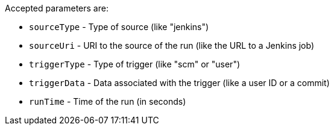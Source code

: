 Accepted parameters are:

* `sourceType` - Type of source (like "jenkins")
* `sourceUri` - URI to the source of the run (like the URL to a Jenkins job)
* `triggerType` - Type of trigger (like "scm" or "user")
* `triggerData` - Data associated with the trigger (like a user ID or a commit)
* `runTime` - Time of the run (in seconds)
